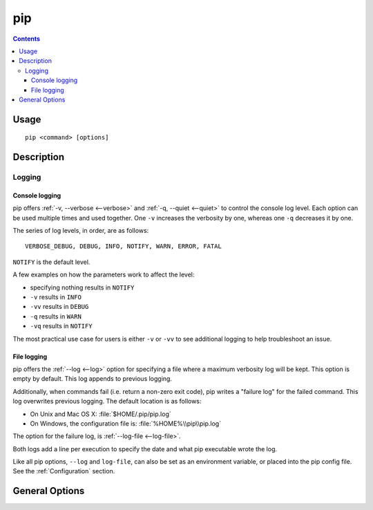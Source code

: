
pip
---

.. contents::

Usage
*****

::

 pip <command> [options]


Description
***********


.. _`Logging`:

Logging
=======

Console logging
~~~~~~~~~~~~~~~

pip offers :ref:`-v, --verbose <--verbose>` and :ref:`-q, --quiet <--quiet>`
to control the console log level.  Each option can be used multiple times and
used together. One ``-v`` increases the verbosity by one, whereas one ``-q`` decreases it by
one.

The series of log levels, in order, are as follows::

  VERBOSE_DEBUG, DEBUG, INFO, NOTIFY, WARN, ERROR, FATAL

``NOTIFY`` is the default level.

A few examples on how the parameters work to affect the level:

* specifying nothing results in ``NOTIFY``
* ``-v`` results in ``INFO``
* ``-vv`` results in ``DEBUG``
* ``-q`` results in ``WARN``
* ``-vq`` results in ``NOTIFY``

The most practical use case for users is either ``-v`` or ``-vv`` to see
additional logging to help troubleshoot an issue.


.. _`FileLogging`:

File logging
~~~~~~~~~~~~

pip offers the :ref:`--log <--log>` option for specifying a file where a maximum
verbosity log will be kept.  This option is empty by default. This log appends
to previous logging.

Additionally, when commands fail (i.e. return a non-zero exit code), pip writes
a "failure log" for the failed command. This log overwrites previous
logging. The default location is as follows:

* On Unix and Mac OS X: :file:`$HOME/.pip/pip.log`
* On Windows, the configuration file is: :file:`%HOME%\\pip\\pip.log`

The option for the failure log, is :ref:`--log-file <--log-file>`.

Both logs add a line per execution to specify the date and what pip executable wrote the log.

Like all pip options, ``--log`` and ``log-file``, can also be set as an environment
variable, or placed into the pip config file.  See the :ref:`Configuration`
section.

.. _`General Options`:

General Options
***************

.. pip-general-options::

